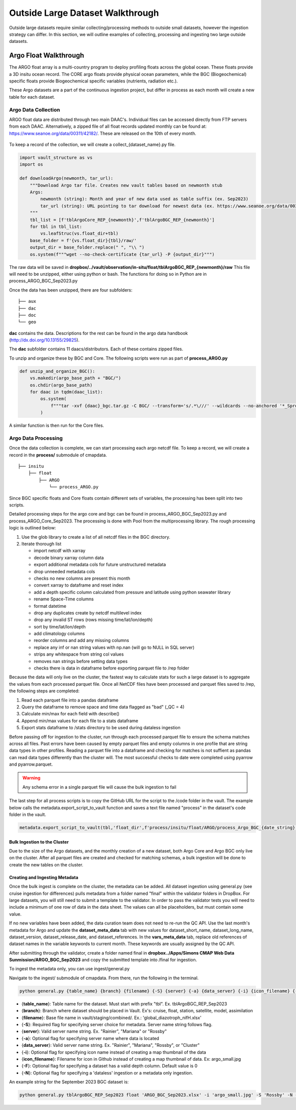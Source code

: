 Outside Large Dataset Walkthrough
=================================

Outside large datasets require similar collecting/processing methods to outside small datasets, however the ingestion strategy can differ. 
In this section, we will outline examples of collecting, processing and ingesting two large outside datasets.



Argo Float Walkthrough
----------------------

The ARGO float array is a multi-country program to deploy profiling floats across the global ocean. These floats provide a 3D insitu ocean record. 
The CORE argo floats provide physical ocean parameters, while the BGC (Biogeochemical) specific floats provide Biogeochemical specific variables (nutrients, radiation etc.).

These Argo datasets are a part of the continuous ingestion project, but differ in process as each month will create a new table for each dataset. 


Argo Data Collection 
~~~~~~~~~~~~~~~~~~~~

ARGO float data are distributed through two main DAAC's. Individual files can be accessed directly from FTP servers from each DAAC.
Alternatively, a zipped file of all float records updated monthly can be found at: https://www.seanoe.org/data/00311/42182/. These are released on the 10th of every month.



.. figure:: ../../_static/seanoe_argo.png
   :scale: 80 %
   :alt: seanoe_argo



To keep a record of the collection, we will create a collect_{dataset_name}.py file. 


.. code-block:: python

    import vault_structure as vs
    import os

    def downloadArgo(newmonth, tar_url):
        """Download Argo tar file. Creates new vault tables based on newmonth stub
        Args:
            newmonth (string): Month and year of new data used as table suffix (ex. Sep2023)
            tar_url (string): URL pointing to tar download for newest data (ex. https://www.seanoe.org/data/00311/42182/data/104707.tar.gz)
        """
        tbl_list = [f'tblArgoCore_REP_{newmonth}',f'tblArgoBGC_REP_{newmonth}']
        for tbl in tbl_list:
            vs.leafStruc(vs.float_dir+tbl)
        base_folder = f'{vs.float_dir}{tbl}/raw/'
        output_dir = base_folder.replace(" ", "\\ ")      
        os.system(f"""wget --no-check-certificate {tar_url} -P {output_dir}""")


The raw data will be saved in **dropbox/../vault/observation/in-situ/float/tblArgoBGC_REP_{newmonth}/raw**
This file will need to be unzipped, either using python or bash. The functions for doing so in Python are in process_ARGO_BGC_Sep2023.py

Once the data has been unzipped, there are four subfolders: 

::

    ├── aux
    ├── dac
    ├── doc
    └── geo


**dac** contains the data. Descriptions for the rest can be found in the argo data handbook (http://dx.doi.org/10.13155/29825).

The **dac** subfolder contains 11 daacs/distributors.  Each of these contains zipped files. 

To unzip and organize these by BGC and Core. The following scripts were run as part of **process_ARGO.py**

.. code-block:: python

    def unzip_and_organize_BGC():
        vs.makedir(argo_base_path + "BGC/")
        os.chdir(argo_base_path)
        for daac in tqdm(daac_list):
            os.system(
                f"""tar -xvf {daac}_bgc.tar.gz -C BGC/ --transform='s/.*\///' --wildcards --no-anchored '*_Sprof*'"""
            )


A similar function is then run for the Core files.



Argo Data Processing 
~~~~~~~~~~~~~~~~~~~~


Once the data collection is complete, we can start processing each argo netcdf file. To keep a record, we will create a record in the **process/** submodule of cmapdata. 



::

    
    ├── insitu
        ├── float
            ├── ARGO
                └── process_ARGO.py


Since BGC specific floats and Core floats contain different sets of variables, the processing has been split into two scripts. 


Detailed processing steps for the argo core and bgc can be found in process_ARGO_BGC_Sep2023.py and process_ARGO_Core_Sep2023. The processing is done with Pool from the multiprocessing library. The rough processing logic is outlined below:

1. Use the glob library to create a list of all netcdf files in the BGC directory. 
2. Iterate thorough list

  
   * import netcdf with xarray
   * decode binary xarray column data
   * export additional metadata cols for future unstructured metadata
   * drop unneeded metadata cols
   * checks no new columns are present this month   
   * convert xarray to dataframe and reset index   
   * add a depth specific column calculated from pressure and latitude using python seawater library
   * rename Space-Time columns
   * format datetime
   * drop any duplicates create by netcdf multilevel index
   * drop any invalid ST rows (rows missing time/lat/lon/depth)
   * sort by time/lat/lon/depth
   * add climatology columns
   * reorder columns and add any missing columns
   * replace any inf or nan string values with np.nan (will go to NULL in SQL server)
   * strips any whitespace from string col values
   * removes nan strings before setting data types
   * checks there is data in dataframe before exporting parquet file to /rep folder

Because the data will only live on the cluster, the fastest way to calculate stats for such a large dataset is to aggregate the values from each processed parquet file. Once all NetCDF files have been processed and parquet files saved to /rep, the following steps are completed:

1. Read each parquet file into a pandas dataframe
2. Query the dataframe to remove space and time data flagged as "bad" (_QC = 4)
3. Calculate min/max for each field with describe()
4. Append min/max values for each file to a stats dataframe
5. Export stats dataframe to /stats directory to be used during dataless ingestion


Before passing off for ingestion to the cluster, run through each processed parquet file to ensure the schema matches across all files. Past errors have been caused by empty parquet files and empty columns in one profile that are string data types in other profiles. Reading a parquet file into a dataframe and checking for matches is not suffient as pandas can read data types differently than the cluster will. The most successful checks to date were completed using pyarrow and pyarrow.parquet. 

.. warning::
   Any schema error in a single parquet file will cause the bulk ingestion to fail 

  
The last step for all process scripts is to copy the GitHub URL for the script to the /code folder in the vault. The example below calls the metadata.export_script_to_vault function and saves a text file named "process" in the dataset's code folder in the vault.

.. code-block:: python

    metadata.export_script_to_vault(tbl,'float_dir',f'process/insitu/float/ARGO/process_Argo_BGC_{date_string}.py','process.txt')


Bulk Ingestion to the Cluster
^^^^^^^^^^^^^^^^^^^^^^^^^^^^^

Due to the size of the Argo datasets, and the monthly creation of a new dataset, both Argo Core and Argo BGC only live on the cluster. After all parquet files are created and checked for matching schemas, a bulk ingestion will be done to create the new tables on the cluster. 


Creating and Ingesting Metadata
^^^^^^^^^^^^^^^^^^^^^^^^^^^^^^^

Once the bulk ingest is complete on the cluster, the metadata can be added. All dataset ingestion using general.py (see cruise ingestion for differences) pulls metadata from a folder named "final" within the validator folders in DropBox. For large datasets, you will still need to submit a template to the validator. In order to pass the validator tests you will need to include a minimum of one row of data in the data sheet. The values can all be placeholders, but must contain some value. 

If no new variables have been added, the data curation team does not need to re-run the QC API. Use the last month's metadata for Argo and update the **dataset_meta_data** tab with new values for dataset_short_name, dataset_long_name, dataset_version, dataset_release_date, and dataset_references. In the **vars_meta_data** tab, replace old references of dataset names in the variable keywords to current month. These keywords are usually assigned by the QC API.

After submitting through the validator, create a folder named final in **dropbox../Apps/Simons CMAP Web Data Sunmission/ARGO_BGC_Sep2023** and copy the submitted template into /final for ingestion.


To ingest the metadata only, you can use ingest/general.py 


Navigate to the ingest/ submodule of cmapdata. From there, run the following in the terminal. 

.. code-block:: python

   python general.py {table_name} {branch} {filename} {-S} {server} {-a} {data_server} {-i} {icon_filename} {-F} {-N}

* {**table_name**}: Table name for the dataset. Must start with prefix "tbl". Ex. tblArgoBGC_REP_Sep2023
* {**branch**}: Branch where dataset should be placed in Vault. Ex's: cruise, float, station, satellite, model, assimilation
* {**filename**}: Base file name in vault/staging/combined/. Ex.: 'global_diazotroph_nifH.xlsx'
* {**-S**}: Required flag for specifying server choice for metadata. Server name string follows flag. 
* {**server**}: Valid server name string.  Ex. "Rainier", "Mariana" or "Rossby"
* {**-a**}: Optional flag for specifying server name where data is located
* {**data_server**}: Valid server name string.  Ex. "Rainier", "Mariana", "Rossby", or "Cluster"
* {**-i**}: Optional flag for specifying icon name instead of creating a map thumbnail of the data
* {**icon_filename**}: Filename for icon in Github instead of creating a map thumbnail of data. Ex: argo_small.jpg
* {**-F**}: Optional flag for specifying a dataset has a valid depth column. Default value is 0
* {**-N**}: Optional flag for specifying a 'dataless' ingestion or a metadata only ingestion. 

An example string for the September 2023 BGC dataset is:

.. code-block:: python

    python general.py tblArgoBGC_REP_Sep2023 float 'ARGO_BGC_Sep2023.xlsx' -i 'argo_small.jpg' -S 'Rossby' -N -a 'cluster' -F 1


